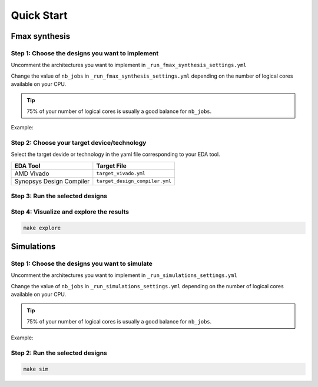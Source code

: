Quick Start
===========

Fmax synthesis
--------------

Step 1: Choose the designs you want to implement
~~~~~~~~~~~~~~~~~~~~~~~~~~~~~~~~~~~~~~~~~~~~~~~~

Uncomment the architectures you want to implement in ``_run_fmax_synthesis_settings.yml``

Change the value of ``nb_jobs`` in ``_run_fmax_synthesis_settings.yml`` depending on the number of logical cores available on your CPU. 

.. tip::
   75% of your number of logical cores is usually a good balance for ``nb_jobs``.

Example:

.. code-block:: yaml
   :caption: _run_fmax_synthesis_settings.yml
   :linenos:
   :emphasize-lines: 4

   overwrite:        No  # overwrite existing results?
   ask_continue:     Yes # prompt 'continue? (y/n)' after settings checks?
   show_log_if_one:  Yes # show synthesis log if there is only one architecture selected?
   nb_jobs:          12  # maximum number of parallel synthesis

   architectures: 
      - Example_Counter_vhdl/04bits
      - Example_Counter_vhdl/08bits
      - Example_Counter_vhdl/16bits
      - Example_Counter_vhdl/24bits
      - Example_Counter_vhdl/32bits
      - Example_Counter_vhdl/48bits
      - Example_Counter_vhdl/64bits

Step 2: Choose your target device/technology
~~~~~~~~~~~~~~~~~~~~~~~~~~~~~~~~~~~~~~~~~~~~

Select the target devide or technology in the yaml file corresponding to your EDA tool.

.. list-table::
   :header-rows: 1

   * - EDA Tool
     - Target File
   * - AMD Vivado
     - ``target_vivado.yml``
   * - Synopsys Design Compiler
     - ``target_design_compiler.yml``


Step 3: Run the selected designs
~~~~~~~~~~~~~~~~~~~~~~~~~~~~~~~~

.. tabs::

   .. group-tab:: Vivado

      .. code-block:: console

         make vivado

   .. group-tab:: Design Compiler

      .. code-block:: console

         make dc


Step 4: Visualize and explore the results
~~~~~~~~~~~~~~~~~~~~~~~~~~~~~~~~~~~~~~~~~

.. code-block:: console

   make explore


Simulations
-----------

Step 1: Choose the designs you want to simulate
~~~~~~~~~~~~~~~~~~~~~~~~~~~~~~~~~~~~~~~~~~~~~~~

Uncomment the architectures you want to implement in ``_run_simulations_settings.yml``

Change the value of ``nb_jobs`` in ``_run_simulations_settings.yml`` depending on the number of logical cores available on your CPU. 

.. tip::
   75% of your number of logical cores is usually a good balance for ``nb_jobs``.

Example:

.. code-block:: yaml
   :caption: _run_simulations_settings.yml
   :linenos:
   :emphasize-lines: 4

   overwrite:        No  # overwrite existing results?
   ask_continue:     Yes # prompt 'continue? (y/n)' after settings checks?
   show_log_if_one:  Yes # show synthesis log if there is only one architecture selected?
   nb_jobs:          12  # maximum number of parallel synthesis

   simulations: 
      - TB_Example_Counter_Verilator:
        - Example_Counter_sv/04bits
        - Example_Counter_sv/08bits
        - Example_Counter_sv/16bits
        - Example_Counter_sv/24bits
        - Example_Counter_sv/32bits
        - Example_Counter_sv/48bits
        - Example_Counter_sv/64bits

Step 2: Run the selected designs
~~~~~~~~~~~~~~~~~~~~~~~~~~~~~~~~

.. code-block:: console

   make sim
